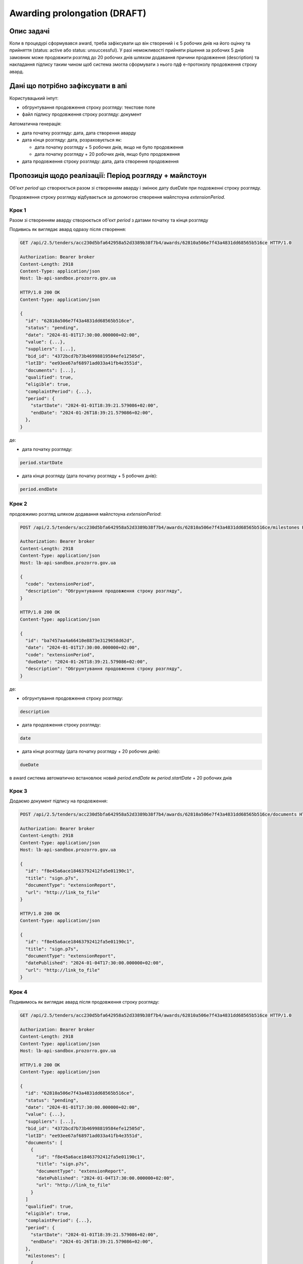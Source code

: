 .. _awarding_prolongation:

Awarding prolongation (DRAFT)
=============================

Опис задачі
-----------

Коли в процедурі сформувався award, треба зафіксувати що він створений і є 5 робочих днів на його оцінку та прийняття (status: active або status: unsuccessful). У разі неможливості прийняти рішення за робочих 5 днів замовник може продовжити розгляд до 20 робочих днів шляхом додавання причини продовження (description) та накладання підпису таким чином щоб система змогла сформувати з нього пдф е-протоколу продовження строку авард.

Дані що потрібно зафіксувати в апі
----------------------------------

Користувацький інпут:

- обгрунтування продовження строку розгляду: текстове поле
- файл підпису продовження строку розгляду: документ

Автоматична генерація:

- дата початку розгляду: дата, дата створення аварду

- дата кінця розгляду: дата, розраховується як:

  - дата початку розгляду + 5 робочих днів, якщо не було продовження
  - дата початку розгляду + 20 робочих днів, якщо було продовження

- дата продовження строку розгляду: дата, дата створення продовження

Пропозиція щодо реалізації: Період розгляду + майлстоун
-------------------------------------------------------

Об'єкт `period` що створюється разом зі створенням аварду і змінює дату dueDate при подовженні строку розгляду.

Продовження строку розгляду відбувається за допомогою створення майлстоуна `extensionPeriod`.

Крок 1
~~~~~~

Разом зі створенням аварду створюється об'єкт `period` з датами початку та кінця розгляду

Подивись як виглядає авард одразу після створення:

.. sourcecode:: http

  GET /api/2.5/tenders/acc230d5bfa642958a52d3389b38f7b4/awards/62810a506e7f43a4831dd68565b516ce HTTP/1.0

  Authorization: Bearer broker
  Content-Length: 2918
  Content-Type: application/json
  Host: lb-api-sandbox.prozorro.gov.ua

  HTTP/1.0 200 OK
  Content-Type: application/json

  {
    "id": "62810a506e7f43a4831dd68565b516ce",
    "status": "pending",
    "date": "2024-01-01T17:30:00.000000+02:00",
    "value": {...},
    "suppliers": [...],
    "bid_id": "4372bcd7b73b46998819584efe12505d",
    "lotID": "ee93ee67af68971ad033a41fb4e3551d",
    "documents": [...],
    "qualified": true,
    "eligible": true,
    "complaintPeriod": {...},
    "period": {
      "startDate": "2024-01-01T18:39:21.579086+02:00",
      "endDate": "2024-01-26T18:39:21.579086+02:00",
    },
  }

де:

- дата початку розгляду:

.. code-block::

    period.startDate

- дата кінця розгляду (дата початку розгляду + 5 робочих днів):

.. code-block::

    period.endDate

Крок 2
~~~~~~

продовжимо розгляд шляхом додавання майлстоуна `extensionPeriod`:

.. sourcecode:: http

  POST /api/2.5/tenders/acc230d5bfa642958a52d3389b38f7b4/awards/62810a506e7f43a4831dd68565b516ce/milestones HTTP/1.0

  Authorization: Bearer broker
  Content-Length: 2918
  Content-Type: application/json
  Host: lb-api-sandbox.prozorro.gov.ua

  {
    "code": "extensionPeriod",
    "description": "Обгрунтування продовження строку розгляду",
  }

  HTTP/1.0 200 OK
  Content-Type: application/json

  {
    "id": "ba7457aa4a66410e8873e3129658d62d",
    "date": "2024-01-01T17:30:00.000000+02:00",
    "code": "extensionPeriod",
    "dueDate": "2024-01-26T18:39:21.579086+02:00",
    "description": "Обгрунтування продовження строку розгляду",
  }

де:

- обгрунтування продовження строку розгляду:

.. code-block::

    description

- дата продовження строку розгляду:

.. code-block::

    date

- дата кінця розгляду (дата початку розгляду + 20 робочих днів):

.. code-block::

    dueDate

в award система автоматично встановлює новий `period.endDate` як `period.startDate` + 20 робочих днів

Крок 3
~~~~~~

Додаємо документ підпису на продовження:

.. sourcecode:: http

  POST /api/2.5/tenders/acc230d5bfa642958a52d3389b38f7b4/awards/62810a506e7f43a4831dd68565b516ce/documents HTTP/1.0

  Authorization: Bearer broker
  Content-Length: 2918
  Content-Type: application/json
  Host: lb-api-sandbox.prozorro.gov.ua

  {
    "id": "f8e45a6ace18463792412fa5e01190c1",
    "title": "sign.p7s",
    "documentType": "extensionReport",
    "url": "http://link_to_file"
  }

  HTTP/1.0 200 OK
  Content-Type: application/json

  {
    "id": "f8e45a6ace18463792412fa5e01190c1",
    "title": "sign.p7s",
    "documentType": "extensionReport",
    "datePublished": "2024-01-04T17:30:00.000000+02:00",
    "url": "http://link_to_file"
  }

Крок 4
~~~~~~

Подивимось як виглядає авард після продовження строку розгляду:

.. sourcecode:: http

  GET /api/2.5/tenders/acc230d5bfa642958a52d3389b38f7b4/awards/62810a506e7f43a4831dd68565b516ce HTTP/1.0

  Authorization: Bearer broker
  Content-Length: 2918
  Content-Type: application/json
  Host: lb-api-sandbox.prozorro.gov.ua

  HTTP/1.0 200 OK
  Content-Type: application/json

  {
    "id": "62810a506e7f43a4831dd68565b516ce",
    "status": "pending",
    "date": "2024-01-01T17:30:00.000000+02:00",
    "value": {...},
    "suppliers": [...],
    "bid_id": "4372bcd7b73b46998819584efe12505d",
    "lotID": "ee93ee67af68971ad033a41fb4e3551d",
    "documents": [
      {
        "id": "f8e45a6ace18463792412fa5e01190c1",
        "title": "sign.p7s",
        "documentType": "extensionReport",
        "datePublished": "2024-01-04T17:30:00.000000+02:00",
        "url": "http://link_to_file"
      }
    ]
    "qualified": true,
    "eligible": true,
    "complaintPeriod": {...},
    "period": {
      "startDate": "2024-01-01T18:39:21.579086+02:00",
      "endDate": "2024-01-26T18:39:21.579086+02:00",
    },
    "milestones": [
      {
        "id": "ba7457aa4a66410e8873e3129658d62d",
        "date": "2024-01-04T17:30:00.000000+02:00",
        "code": "extensionPeriod",
        "dueDate": "2024-01-26T18:39:21.579086+02:00",
        "description": "Обгрунтування продовження строку розгляду",
      }
    ]
  }

де:

- дата початку розгляду:

.. code-block::

    period.startDate

- дата кінця розгляду (дата початку розгляду + 20 робочих днів):

.. code-block::

    period.endDate

.. code-block::

    milestones[?(@.code=='extensionPeriod')].dueDate

- обгрунтування продовження строку розгляду:

.. code-block::

    milestones[?(@.code=='extensionPeriod')].description

- дата продовження строку розгляду:

.. code-block::

    milestones[?(@.code=='extensionPeriod')].date

.. warning::

    ↓ непряма ознака

.. code-block::

    documents[?(@.documentType=='extensionReport')].datePublished

- файл підпису продовження строку розгляду:

.. code-block::

    documents[?(@.documentType=='extensionReport')]
